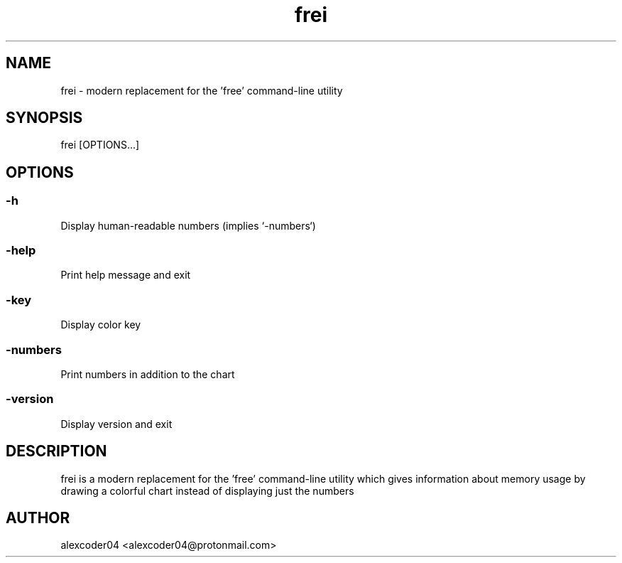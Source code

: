 .TH "frei" "1" 

.SH "NAME"
.PP
frei - modern replacement for the 'free' command-line utility

.SH "SYNOPSIS"
.PP
frei [OPTIONS...]

.SH "OPTIONS"

.SS "-h"
.PP
Display human-readable numbers (implies `-numbers`)

.SS "-help"
.PP
Print help message and exit

.SS "-key"
.PP
Display color key

.SS "-numbers"
.PP
Print numbers in addition to the chart

.SS "-version"
.PP
Display version and exit

.SH "DESCRIPTION"
.PP
frei is a modern replacement for the 'free' command-line utility which gives information about memory usage by drawing a colorful chart instead of displaying just the numbers

.SH "AUTHOR"
.PP
alexcoder04 <alexcoder04@protonmail.com>

